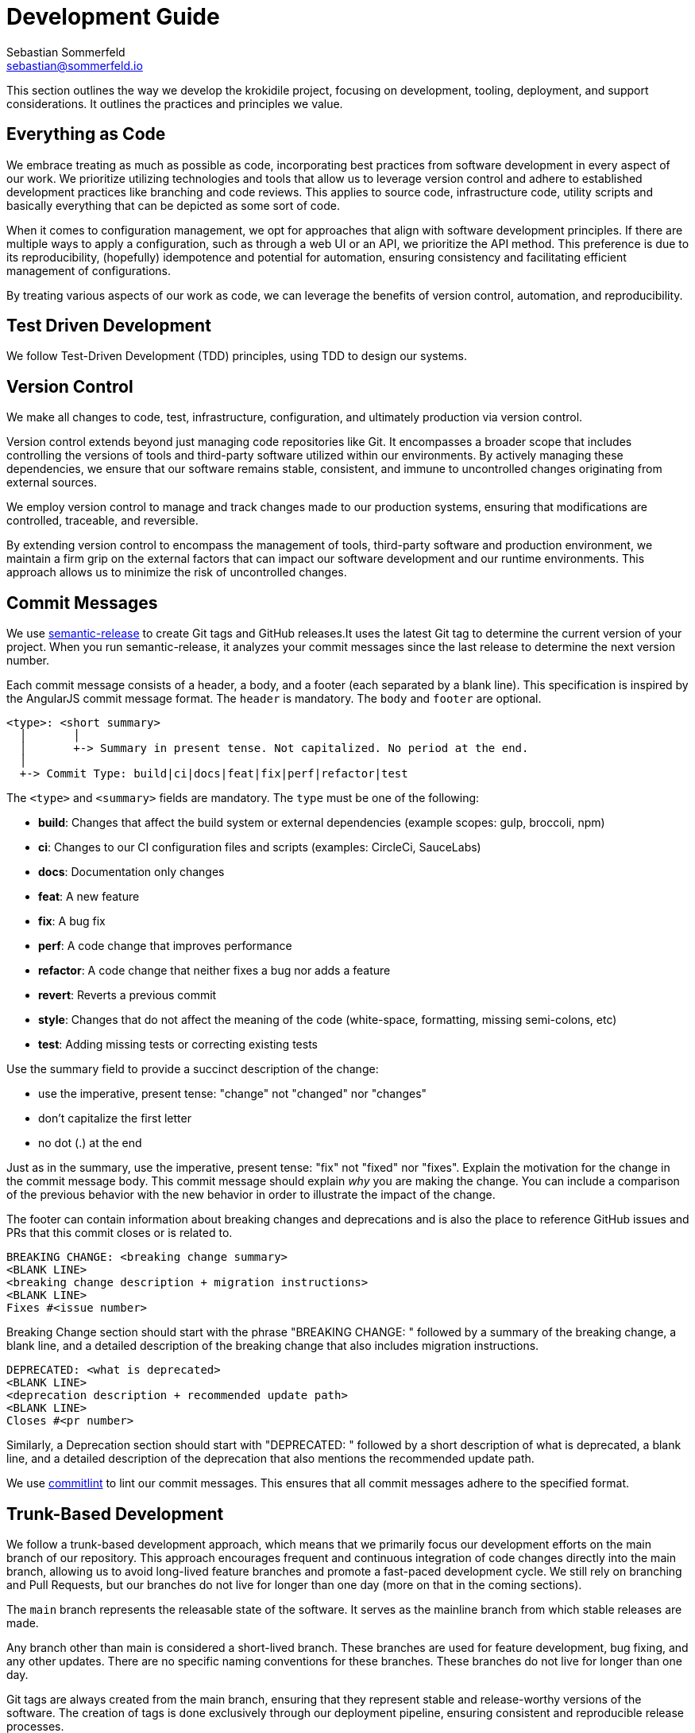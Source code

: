 = Development Guide
Sebastian Sommerfeld <sebastian@sommerfeld.io>

This section outlines the way we develop the krokidile project, focusing on development, tooling, deployment, and support considerations. It outlines the practices and principles we value.

== Everything as Code
We embrace treating as much as possible as code, incorporating best practices from software development in every aspect of our work. We prioritize utilizing technologies and tools that allow us to leverage version control and adhere to established development practices like branching and code reviews. This applies to source code, infrastructure code, utility scripts and basically everything that can be depicted as some sort of code.

When it comes to configuration management, we opt for approaches that align with software development principles. If there are multiple ways to apply a configuration, such as through a web UI or an API, we prioritize the API method. This preference is due to its reproducibility, (hopefully) idempotence and potential for automation, ensuring consistency and facilitating efficient management of configurations.

By treating various aspects of our work as code, we can leverage the benefits of version control, automation, and reproducibility.

== Test Driven Development
We follow Test-Driven Development (TDD) principles, using TDD to design our systems.

== Version Control
We make all changes to code, test, infrastructure, configuration, and ultimately production via version control.

Version control extends beyond just managing code repositories like Git. It encompasses a broader scope that includes controlling the versions of tools and third-party software utilized within our environments. By actively managing these dependencies, we ensure that our software remains stable, consistent, and immune to uncontrolled changes originating from external sources.

We employ version control to manage and track changes made to our production systems, ensuring that modifications are controlled, traceable, and reversible.

By extending version control to encompass the management of tools, third-party software and production environment, we maintain a firm grip on the external factors that can impact our software development and our runtime environments. This approach allows us to minimize the risk of uncontrolled changes.

== Commit Messages
We use link:https://github.com/semantic-release/semantic-release[semantic-release] to create Git tags and GitHub releases.It uses the latest Git tag to determine the current version of your project. When you run semantic-release, it analyzes your commit messages since the last release to determine the next version number.

Each commit message consists of a header, a body, and a footer (each separated by a blank line). This specification is inspired by the AngularJS commit message format. The `header` is mandatory. The `body` and `footer` are optional.

[source, txt]
----
<type>: <short summary>
  │       │
  │       +-> Summary in present tense. Not capitalized. No period at the end.
  │
  +-> Commit Type: build|ci|docs|feat|fix|perf|refactor|test
----

The `<type>` and `<summary>` fields are mandatory. The `type` must be one of the following:

* *build*: Changes that affect the build system or external dependencies (example scopes: gulp, broccoli, npm)
* *ci*: Changes to our CI configuration files and scripts (examples: CircleCi, SauceLabs)
* *docs*: Documentation only changes
* *feat*: A new feature
* *fix*: A bug fix
* *perf*: A code change that improves performance
* *refactor*: A code change that neither fixes a bug nor adds a feature
* *revert*: Reverts a previous commit
* *style*: Changes that do not affect the meaning of the code (white-space, formatting, missing semi-colons, etc)
* *test*: Adding missing tests or correcting existing tests

Use the summary field to provide a succinct description of the change:

* use the imperative, present tense: "change" not "changed" nor "changes"
* don't capitalize the first letter
* no dot (.) at the end

Just as in the summary, use the imperative, present tense: "fix" not "fixed" nor "fixes". Explain the motivation for the change in the commit message body. This commit message should explain _why_ you are making the change. You can include a comparison of the previous behavior with the new behavior in order to illustrate the impact of the change.

The footer can contain information about breaking changes and deprecations and is also the place to reference GitHub issues and PRs that this commit closes or is related to.

[source, txt]
----
BREAKING CHANGE: <breaking change summary>
<BLANK LINE>
<breaking change description + migration instructions>
<BLANK LINE>
Fixes #<issue number>
----

Breaking Change section should start with the phrase "BREAKING CHANGE: " followed by a summary of the breaking change, a blank line, and a detailed description of the breaking change that also includes migration instructions.

[source, txt]
----
DEPRECATED: <what is deprecated>
<BLANK LINE>
<deprecation description + recommended update path>
<BLANK LINE>
Closes #<pr number>
----

Similarly, a Deprecation section should start with "DEPRECATED: " followed by a short description of what is deprecated, a blank line, and a detailed description of the deprecation that also mentions the recommended update path.

We use link:https://www.npmjs.com/package/@commitlint/config-angular[commitlint] to lint our commit messages. This ensures that all commit messages adhere to the specified format.

== Trunk-Based Development
We follow a trunk-based development approach, which means that we primarily focus our development efforts on the main branch of our repository. This approach encourages frequent and continuous integration of code changes directly into the main branch, allowing us to avoid long-lived feature branches and promote a fast-paced development cycle. We still rely on branching and Pull Requests, but our branches do not live for longer than one day (more on that in the coming sections).

The `main` branch represents the releasable state of the software. It serves as the mainline branch from which stable releases are made.

Any branch other than main is considered a short-lived branch. These branches are used for feature development, bug fixing, and any other updates. There are no specific naming conventions for these branches. These branches do not live for longer than one day.

Git tags are always created from the main branch, ensuring that they represent stable and release-worthy versions of the software. The creation of tags is done exclusively through our deployment pipeline, ensuring consistent and reproducible release processes.

Each developer is streaming small commits either directly into the main branch with a pre-integration step of running the build first (which must pass) or commits into short-lived branches and flows through Pull-Request style code-review and build automation before merging into main.

Basically we follow most recommendations from link:https://trunkbaseddevelopment.com[trunkbaseddevelopment.com].

== Continuous Integration
We integrate code changes from all developers at least once per day. This frequent integration ensures that our software is thoroughly tested and checked with everyone's changes on a daily basis.

We work with short lived (feature) branches. But we won't hide work on separate branches for longer than a working day before integrating them together.

We don't merge the `main` branch into our feature branches to make them live longer! This is not a way to integrate everyone's changes into a single source of truth and prevents us from determining the releasability of our software.

We grow our code incrementally, making frequent small changes to our code - leaving our code in a working state after each small change.

We get feedback on the quality of our work after every small change through the use of automated tests in pipelines.

== Automated tests determine the releasability
We automate almost everything in our pipeline, and have enough automated testing to in place to validate and release our changes without dependence on manual regression testing, or approval QA and approval processes.

Manual tests are not forbidden. But since they only make us feel better and more save instead of providing a real judgement on the releasability of our software, the make-it-or-break-it desicion always comes from our pipeline.

When we identify manual tests that are performed repeatedly, we actively work on transforming them into automated tests and integrate them into our pipelines.

== Keep the software always in a releasable state
While we may not release our software daily, our goal is to have the capability to release changes every day if required. That means we aim to ship a release-candidate at least once per day. To achieve this goal we have to keep our software in a releaseable state all the time!

== Releases and Deployments always are done through a pipeline
We deploy our changes into production, or any test environment, "at the touch of a button" at most. The goal is to trigger everything from a push to the `main` branch (either directly or through a Pull Request).

This means that all deployments to any test environment, whether it's a software version to some test environment or to production or a Docker image to DockerHub or any other kind of deployment, are carried out automatically via our deployment pipeline.

This pipeline includes all steps and tests that are sufficient to determine the releasability of our software. When a change has completed its transit through the pipeline, there is no more work to do for the software to be released into production other than (at most) triggering the release itself. Deployments are never done manually!

== Semantic Versioning for our Releases
At our organization, we adhere to link:https://semver.org[Semantic Versioning (SemVer)] principles when releasing artifacts. This means that we follow a structured versioning format, consisting of major, minor, and patch numbers, to indicate changes and updates in our software. Unstable versions are marked as Alpha or Beta version.

Key definitions of Semantic Versioning:

* A normal version number must take the form `major.minor.bugfix` in non-negative integers, and must not contain leading zeroes. Each element must increase numerically. For instance: `1.9.0` -> `1.10.0` -> `1.11.0`.
* Once a versioned package has been released, the contents of that version must not be modified. Any modifications must be released as a new version.
* Major version zero (`0.x.x`)` is for initial development. Anything MAYmay change at any time. The public API should not be considered stable.
* Version `1.0.0` defines the initial public API.
* Patch version (`x.x.patch`) must be incremented if only backward compatible bug fixes are introduced. A bug fix is defined as an internal change that fixes incorrect behavior.
* Minor version (`x.minor.x`) must be incremented if new, backward compatible functionality is introduced to the public API. It must be incremented if any public API functionality is marked as deprecated. It may be incremented if substantial new functionality or improvements are introduced within the private code. It may include patch level changes. Patch version must be reset to 0 when minor version is incremented.
* Major version (`major.x.x`) must be incremented if any backward incompatible changes are introduced to the public API. It may also include minor and patch level changes. Patch and minor versions must be reset to 0 when major version is incremented.

Our Git tags always include a leading "v" before the version number.

== Docker Tag Strategy
The Docker tag strategy follows Semantic Versioning for our releases.

== Artifacts are immutable
We are validating the delivered artifact with the pipeline. It is built once and deployed to all environments. A common anti-pattern is building an artifact for each environment. Each build is a possibility to introduce unintended changes. By promoting a single artifact through the stages we ensure that the deployed artifact is exactly the one that was tested.

== User Stories
We want requirements to define small focused needs rather than vast vague projects. We use user stories to describe our requirements. We try to finish a user story within a couple of days at most. We need to keep in mind, that we integrate our changes daily, so we must design our user stories accordingly.

If we can't think of user need in terms of a story, we don't understand what our software is meant to achieve yet. If we can't think of an example, that would demonstrate that the need is fullfilled, we don't really understand the problem (domain) yet.

== Application Language and Build Tool
The application will be developed using link:https://go.dev[Go].

== Packaging and Distribution
The application will be packaged and published solely as a Docker image. No other package format will be supported.

== Development Environment
Development will primarily occur on Ubuntu workstations.

== Integrated Development Environment (IDE)
The IDE of choice for development is Visual Studio Code (VSCode). VSCode is preferred due to its support for DevContainers (an essential requirement) and GitHub Copilot.

== Source Code Hosting
All krokidile projects will be hosted on GitHub.

== Pipelines and Workflows
The pipeline and workflow engine of choice is GitHub Actions.

// == Deployment of Documentation Website
// The deployment strategy for the "krokidile.sommerfeld.io" website is still under consideration. While a container running in a public cloud provider like AWS, Google Cloud, Linode, or BlueOcean is preferred, uploading the website to a classic web hosting solution via FTP might serve as a simpler (initial) solution.

== Development Support
Development efforts will be supported by GitHub Copilot, with the potential for heavy reliance on this AI-assistant as its usefulness is validated over time.

== Task and Todo Tracking
All task and todo tracking will be done through a GitHub project.
